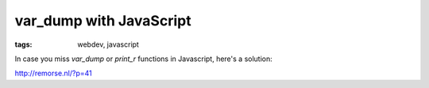 var_dump with JavaScript
========================

:tags: webdev, javascript

In case you miss `var_dump` or `print_r` functions in Javascript, here's a solution:

`http://remorse.nl/?p=41 <http://remorse.nl/?p=41>`_
